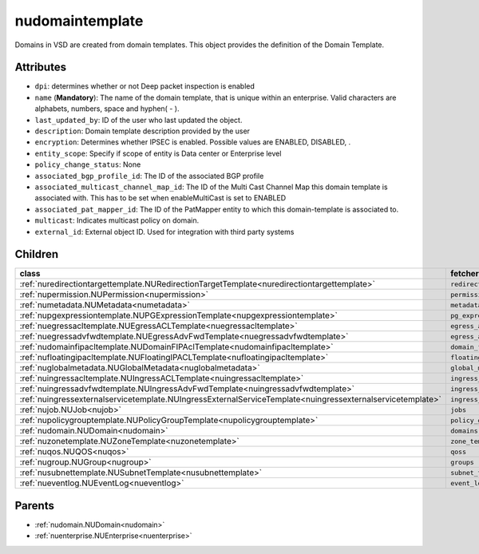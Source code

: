 .. _nudomaintemplate:

nudomaintemplate
===========================================

.. class:: nudomaintemplate.NUDomainTemplate(bambou.nurest_object.NUMetaRESTObject,):

Domains in VSD are created from domain templates. This object provides the definition of the Domain Template.


Attributes
----------


- ``dpi``: determines whether or not Deep packet inspection is enabled

- ``name`` (**Mandatory**): The name of the domain template, that is unique within an enterprise. Valid characters are alphabets, numbers, space and hyphen( - ).

- ``last_updated_by``: ID of the user who last updated the object.

- ``description``: Domain template description provided by the user

- ``encryption``: Determines whether IPSEC is enabled. Possible values are ENABLED, DISABLED, .

- ``entity_scope``: Specify if scope of entity is Data center or Enterprise level

- ``policy_change_status``: None

- ``associated_bgp_profile_id``: The ID of the associated BGP profile

- ``associated_multicast_channel_map_id``: The ID of the Multi Cast Channel Map  this domain template is associated with. This has to be set when enableMultiCast is set to ENABLED

- ``associated_pat_mapper_id``: The ID of the PatMapper entity to which this domain-template is associated to.

- ``multicast``: Indicates multicast policy on domain.

- ``external_id``: External object ID. Used for integration with third party systems




Children
--------

================================================================================================================================================               ==========================================================================================
**class**                                                                                                                                                      **fetcher**

:ref:`nuredirectiontargettemplate.NURedirectionTargetTemplate<nuredirectiontargettemplate>`                                                                      ``redirection_target_templates`` 
:ref:`nupermission.NUPermission<nupermission>`                                                                                                                   ``permissions`` 
:ref:`numetadata.NUMetadata<numetadata>`                                                                                                                         ``metadatas`` 
:ref:`nupgexpressiontemplate.NUPGExpressionTemplate<nupgexpressiontemplate>`                                                                                     ``pg_expression_templates`` 
:ref:`nuegressacltemplate.NUEgressACLTemplate<nuegressacltemplate>`                                                                                              ``egress_acl_templates`` 
:ref:`nuegressadvfwdtemplate.NUEgressAdvFwdTemplate<nuegressadvfwdtemplate>`                                                                                     ``egress_adv_fwd_templates`` 
:ref:`nudomainfipacltemplate.NUDomainFIPAclTemplate<nudomainfipacltemplate>`                                                                                     ``domain_fip_acl_templates`` 
:ref:`nufloatingipacltemplate.NUFloatingIPACLTemplate<nufloatingipacltemplate>`                                                                                  ``floating_ipacl_templates`` 
:ref:`nuglobalmetadata.NUGlobalMetadata<nuglobalmetadata>`                                                                                                       ``global_metadatas`` 
:ref:`nuingressacltemplate.NUIngressACLTemplate<nuingressacltemplate>`                                                                                           ``ingress_acl_templates`` 
:ref:`nuingressadvfwdtemplate.NUIngressAdvFwdTemplate<nuingressadvfwdtemplate>`                                                                                  ``ingress_adv_fwd_templates`` 
:ref:`nuingressexternalservicetemplate.NUIngressExternalServiceTemplate<nuingressexternalservicetemplate>`                                                       ``ingress_external_service_templates`` 
:ref:`nujob.NUJob<nujob>`                                                                                                                                        ``jobs`` 
:ref:`nupolicygrouptemplate.NUPolicyGroupTemplate<nupolicygrouptemplate>`                                                                                        ``policy_group_templates`` 
:ref:`nudomain.NUDomain<nudomain>`                                                                                                                               ``domains`` 
:ref:`nuzonetemplate.NUZoneTemplate<nuzonetemplate>`                                                                                                             ``zone_templates`` 
:ref:`nuqos.NUQOS<nuqos>`                                                                                                                                        ``qoss`` 
:ref:`nugroup.NUGroup<nugroup>`                                                                                                                                  ``groups`` 
:ref:`nusubnettemplate.NUSubnetTemplate<nusubnettemplate>`                                                                                                       ``subnet_templates`` 
:ref:`nueventlog.NUEventLog<nueventlog>`                                                                                                                         ``event_logs`` 
================================================================================================================================================               ==========================================================================================



Parents
--------


- :ref:`nudomain.NUDomain<nudomain>`

- :ref:`nuenterprise.NUEnterprise<nuenterprise>`

